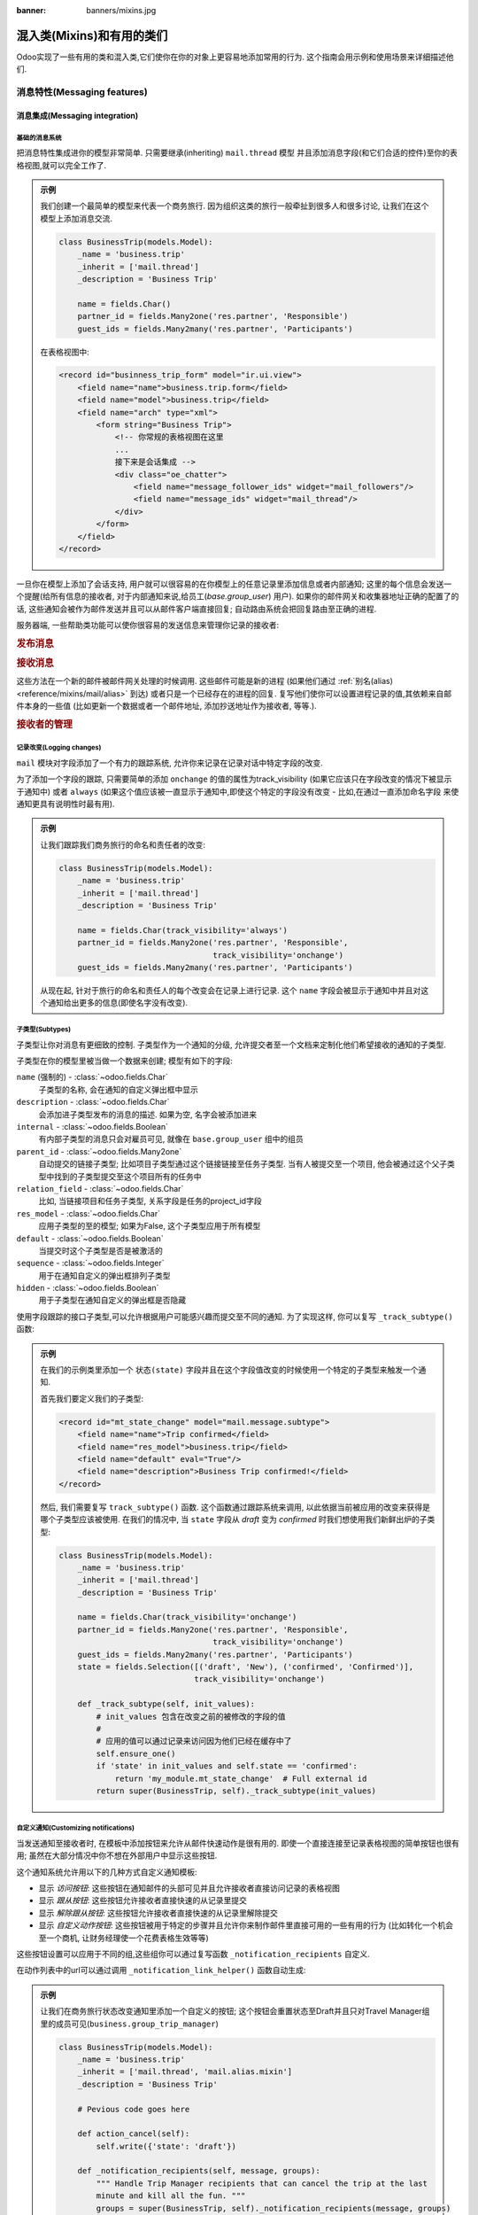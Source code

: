 :banner: banners/mixins.jpg

.. _reference/mixins:

=========================
混入类(Mixins)和有用的类们
=========================

Odoo实现了一些有用的类和混入类,它们使你在你的对象上更容易地添加常用的行为.
这个指南会用示例和使用场景来详细描述他们.

.. _reference/mixins/mail:

消息特性(Messaging features)
==================

.. _reference/mixins/mail/chatter:

消息集成(Messaging integration)
---------------------

基础的消息系统
''''''''''''''''''''''

把消息特性集成进你的模型非常简单. 只需要继承(inheriting) ``mail.thread`` 模型
并且添加消息字段(和它们合适的控件)至你的表格视图,就可以完全工作了.

.. admonition:: 示例

    我们创建一个最简单的模型来代表一个商务旅行. 因为组织这类的旅行一般牵扯到很多人和很多讨论,
    让我们在这个模型上添加消息交流.

    .. code-block:: python

        class BusinessTrip(models.Model):
            _name = 'business.trip'
            _inherit = ['mail.thread']
            _description = 'Business Trip'

            name = fields.Char()
            partner_id = fields.Many2one('res.partner', 'Responsible')
            guest_ids = fields.Many2many('res.partner', 'Participants')

    在表格视图中:

    .. code-block:: xml

        <record id="businness_trip_form" model="ir.ui.view">
            <field name="name">business.trip.form</field>
            <field name="model">business.trip</field>
            <field name="arch" type="xml">
                <form string="Business Trip">
                    <!-- 你常规的表格视图在这里
                    ...
                    接下来是会话集成 -->
                    <div class="oe_chatter">
                        <field name="message_follower_ids" widget="mail_followers"/>
                        <field name="message_ids" widget="mail_thread"/>
                    </div>
                </form>
            </field>
        </record>

一旦你在模型上添加了会话支持, 用户就可以很容易的在你模型上的任意记录里添加信息或者内部通知;
这里的每个信息会发送一个提醒(给所有信息的接收者, 对于内部通知来说,给员工(*base.group_user*)
用户). 如果你的邮件网关和收集器地址正确的配置了的话, 这些通知会被作为邮件发送并且可以从邮件客户端直接回复;
自动路由系统会把回复路由至正确的进程.

服务器端, 一些帮助类功能可以使你很容易的发送信息来管理你记录的接收者:

.. rubric:: 发布消息

.. method:: message_post(self, body='', subject=None, message_type='notification', subtype=None, parent_id=False, attachments=None, content_subtype='html', **kwargs)

    在一个存在的进程中发布一个新的消息, 返回新的 mail.message ID.

    :param str body: 消息的主体, 通常是无害的原始的HTML
    :param str message_type: 参考mail_message.type 字段
    :param str content_subtype: 如果是纯文本: 转换主体为html
    :param int parent_id: 在私密讨论的情况下, 通过添加父partner进消息来处理前一个消息的回复
    :param list(tuple(str,str)) attachments: 附件的元组列表,形式是
        ``(name,content)``, 其内容不是base64编码的
    :param `\**kwargs`: 额外的关键字参数会被用于新的mail.message记录的默认的列值
    :return: 新建的mail.message的ID
    :rtype: int

.. method:: message_post_with_view(views_or_xmlid, **kwargs):

    使用ir.qweb引擎的一个使用view_id来发送邮件/发布一个消息的助手方法.
    这个方法是独立的,因为在允许批处理视图的模板和组合器中什么也没有.
    这个方法可能在模板处理ir.ui.views时消失.

    :param str or ``ir.ui.view`` record: 外部id或者需要发送的记录的视图

.. method:: message_post_with_template(template_id, **kwargs)

    使用模板来发送邮件的助手方法

    :param template_id: 需要渲染来生成消息主体的模板的id
    :param `\**kwargs`: 生成一个mail.compose.message向导的参数(其继承自mail.message)

.. rubric:: 接收消息

这些方法在一个新的邮件被邮件网关处理的时候调用. 这些邮件可能是新的进程
(如果他们通过 :ref:`别名(alias) <reference/mixins/mail/alias>` 到达)
或者只是一个已经存在的进程的回复. 复写他们使你可以设置进程记录的值,其依赖来自邮件本身的一些值
(比如更新一个数据或者一个邮件地址, 添加抄送地址作为接收者, 等等.).

.. method:: message_new(msg_dict, custom_values=None)

    当一个新的消息在一个给定的线程模型上接收到的时候,被 ``message_process`` 调用,
    如果这个消息不属于一个存在的线程中.

    默认的行为是创建一个相应模型的新的记录(基于从消息释放的一些很基本的信息).
    可以通过复写这个方法来实现额外的行为.

    :param dict msg_dict: 一个包含邮件细节和附件的映射(map). 查看 ``message_process``
        和 ``mail.message.parse`` 来获得详细信息.
    :param dict custom_values: 在创建新的线程记录时, 传递给create()的附加字段值的一个可选字典;
        请当心使用,这些值可能会覆盖来自这个消息的其他值.
    :rtype: int
    :return: 新创建的线程对象的id

.. method:: message_update(msg_dict, update_vals=None)

    当一个新的消息被一个现存的进程接收到时被 ``message_process`` 调用.
    默认的行为是用从接收到的邮件的 ``update_vals`` 来更新这个记录.

    可以通过复写这个方法来实现额外的行为.

    :param dict msg_dict: 一个包含邮件细节和附件的映射(map). 查看 ``message_process``
        和 ``mail.message.parse`` 来获得详细信息.
    :param dict update_vals: 一个包含更新给定id的记录的字典,如果字典是None或者空的,不会执行写操作.
    :return: True

.. rubric:: 接收者的管理

.. method:: message_subscribe(partner_ids=None, channel_ids=None, subtype_ids=None, force=True)

    把partner添加进接收者的记录里.

    :param list(int) partner_ids: 将要提交至记录的partner ID
    :param list(int) channel_ids: 将要提交至记录的channel ID
    :param list(int) subtype_ids: 将要提交至记录的channels/partner的子类型的ID(如果是 ``None`` 则是默认的子类)
    :param force: 如果为真, 在使用参数中给定的子类创建一个新的接收者时,删除存在的接收者
    :return: 成功/失败
    :rtype: bool

.. method:: message_subscribe_users(user_ids=None, subtype_ids=None)

    message_subscribe 的一个包装, 使用users来代替partners.

    :param list(int) user_ids: 将要提交至记录的user ID; 如果为 ``空(None)``, 提交当前的用户.
    :param list(int) subtype_ids: 将要提交的channels/partners子类的ID
    :return: 成功
    :rtype: bool

.. method:: message_unsubscribe(partner_ids=None, channel_ids=None)

    把partner从接受者记录里移除.

    :param list(int) partner_ids: 将要提交至记录的partner ID
    :param list(int) channel_ids: 将要提交至记录的channel ID
    :return: 真
    :rtype: bool


.. method:: message_unsubscribe_users(user_ids=None)

    message_subscribe 的一个包装,使用users.

    :param list(int) user_ids: 将要提交至记录的user ID; 如果为 ``空(None)``, 提交当前的用户.
    :return: 真
    :rtype: bool


记录改变(Logging changes)
'''''''''''''''

``mail`` 模块对字段添加了一个有力的跟踪系统, 允许你来记录在记录对话中特定字段的改变.

为了添加一个字段的跟踪, 只需要简单的添加 ``onchange`` 的值的属性为track_visibility
(如果它应该只在字段改变的情况下被显示于通知中) 或者 ``always``
(如果这个值应该被一直显示于通知中,即使这个特定的字段没有改变 - 比如,在通过一直添加命名字段
来使通知更具有说明性时最有用).

.. admonition:: 示例

    让我们跟踪我们商务旅行的命名和责任者的改变:

    .. code-block:: python

        class BusinessTrip(models.Model):
            _name = 'business.trip'
            _inherit = ['mail.thread']
            _description = 'Business Trip'

            name = fields.Char(track_visibility='always')
            partner_id = fields.Many2one('res.partner', 'Responsible',
                                         track_visibility='onchange')
            guest_ids = fields.Many2many('res.partner', 'Participants')

    从现在起, 针对于旅行的命名和责任人的每个改变会在记录上进行记录.
    这个 ``name`` 字段会被显示于通知中并且对这个通知给出更多的信息(即使名字没有改变).


子类型(Subtypes)
''''''''

子类型让你对消息有更细致的控制. 子类型作为一个通知的分级,
允许提交者至一个文档来定制化他们希望接收的通知的子类型.

子类型在你的模型里被当做一个数据来创建; 模型有如下的字段:

``name`` (强制的) - :class:`~odoo.fields.Char`
    子类型的名称, 会在通知的自定义弹出框中显示
``description`` - :class:`~odoo.fields.Char`
    会添加进子类型发布的消息的描述. 如果为空, 名字会被添加进来
``internal`` - :class:`~odoo.fields.Boolean`
    有内部子类型的消息只会对雇员可见, 就像在 ``base.group_user`` 组中的组员
``parent_id`` - :class:`~odoo.fields.Many2one`
    自动提交的链接子类型; 比如项目子类型通过这个链接链接至任务子类型. 当有人被提交至一个项目,
    他会被通过这个父子类型中找到的子类型提交至这个项目所有的任务中
``relation_field`` - :class:`~odoo.fields.Char`
    比如, 当链接项目和任务子类型, 关系字段是任务的project_id字段
``res_model`` - :class:`~odoo.fields.Char`
    应用子类型的至的模型; 如果为False, 这个子类型应用于所有模型
``default`` - :class:`~odoo.fields.Boolean`
    当提交时这个子类型是否是被激活的
``sequence`` - :class:`~odoo.fields.Integer`
    用于在通知自定义的弹出框排列子类型
``hidden`` - :class:`~odoo.fields.Boolean`
    用于子类型在通知自定义的弹出框是否隐藏


使用字段跟踪的接口子类型,可以允许根据用户可能感兴趣而提交至不同的通知.
为了实现这样, 你可以复写 ``_track_subtype()`` 函数:

.. method:: _track_subtype(init_values)

    根据已经更新的值来给出由记录改变触发的子类型.

    :param dict init_values: 记录的原始值; 只有修改字段出现在字典中
    :returns: 一个子类型的完全外部id或者为False如果没有子类型被触发的话


.. admonition:: 示例

    在我们的示例类里添加一个 ``状态(state)`` 字段并且在这个字段值改变的时候使用一个特定的子类型来触发一个通知.

    首先我们要定义我们的子类型:

    .. code-block:: xml

        <record id="mt_state_change" model="mail.message.subtype">
            <field name="name">Trip confirmed</field>
            <field name="res_model">business.trip</field>
            <field name="default" eval="True"/>
            <field name="description">Business Trip confirmed!</field>
        </record>


    然后, 我们需要复写 ``track_subtype()`` 函数. 这个函数通过跟踪系统来调用,
    以此依据当前被应用的改变来获得是哪个子类型应该被使用. 在我们的情况中,
    当 ``state`` 字段从 *draft* 变为 *confirmed* 时我们想使用我们新鲜出炉的子类型:

    .. code-block:: python

        class BusinessTrip(models.Model):
            _name = 'business.trip'
            _inherit = ['mail.thread']
            _description = 'Business Trip'

            name = fields.Char(track_visibility='onchange')
            partner_id = fields.Many2one('res.partner', 'Responsible',
                                         track_visibility='onchange')
            guest_ids = fields.Many2many('res.partner', 'Participants')
            state = fields.Selection([('draft', 'New'), ('confirmed', 'Confirmed')],
                                     track_visibility='onchange')

            def _track_subtype(self, init_values):
                # init_values 包含在改变之前的被修改的字段的值
                #
                # 应用的值可以通过记录来访问因为他们已经在缓存中了
                self.ensure_one()
                if 'state' in init_values and self.state == 'confirmed':
                    return 'my_module.mt_state_change'  # Full external id
                return super(BusinessTrip, self)._track_subtype(init_values)


自定义通知(Customizing notifications)
'''''''''''''''''''''''''

当发送通知至接收者时, 在模板中添加按钮来允许从邮件快速动作是很有用的.
即使一个直接连接至记录表格视图的简单按钮也很有用; 虽然在大部分情况中你不想在外部用户中显示这些按钮.

这个通知系统允许用以下的几种方式自定义通知模板:

- 显示 *访问按钮*: 这些按钮在通知邮件的头部可见并且允许接收者直接访问记录的表格视图
- 显示 *跟从按钮*: 这些按钮允许接收者直接快速的从记录里提交
- 显示 *解除跟从按钮*: 这些按钮允许接收者直接快速的从记录里解除提交
- 显示 *自定义动作按钮*: 这些按钮被用于特定的步骤并且允许你来制作邮件里直接可用的一些有用的行为
  (比如转化一个机会至一个商机, 让财务经理使一个花费表格生效等等)

这些按钮设置可以应用于不同的组,这些组你可以通过复写函数 ``_notification_recipients`` 自定义.

.. method:: _notification_recipients(message, groups)

    根据已经更新的值给出记录上面的改变触发的子类型.

    :param ``record`` message: ``mail.message`` 当前发出的记录
    :param list(tuple) groups: 表格元组的列表(group_name, group_func,group_data)里面有:

        group_name
          是一个只用于可以复写和操作组的标识.
          默认的组是 ``user`` (链接至雇员用户的接收者),
          ``portal`` (链接至外部用户的接收者) 和 ``customer`` (没有链接至任何用户的接收者).
          一个复写使用的示例是添加一个链接至res.groups的组,就像Hr Officer给他们来设置特定的动作按钮.
        group_func
          是一个函数的指针,它把一个partner记录作为参数. 这个方法会被应用于接收者来获得是否他们属于一个给定的组.
          只有第一个匹配的组被保留. 评估顺序是这个列表的顺序.
        group_data
          一个包含通知邮件参数的字典,其有如下的键值对:

          - has_button_access
              是否在邮件中显示访问 <Document> 按钮. 对新组来说默认为真, 对外部/客户来说为假.
          - button_access
              有url和按钮标题的字典
          - has_button_follow
              是否在邮件中显示跟随按钮(如果接收者当前没有跟随这个线程). 对新组来说默认为真, 对外部/客户来说为假.
          - button_follow
              有url和按钮标题的字典
          - has_button_unfollow
              是否在邮件中显示解除跟随跟随按钮(如果接收者当前已经跟随这个线程). 对新组来说默认为真, 对外部/客户来说为假.
          - button_unfollow
              有url和按钮标题的字典
          - actions
              在通知邮件中显示的动作按钮的列表. 每个动作是一个包含url和按钮标题的字典.

    :returns: 一个子类型的完全外部id或者没有子类型被触发的话就是False


在动作列表中的url可以通过调用 ``_notification_link_helper()`` 函数自动生成:


.. method:: _notification_link_helper(self, link_type, **kwargs)

    对于一个当前记录的给定的类型生成一个链接(或者一个特定的记录如果关键字 ``model`` 和 ``res_id`` 被设置了的话).

    :param str link_type: 需要生成的链接类型; 可以是下面的任意值:

        ``view``
          连接至记录的表格视图
        ``assign``
          分配记录的用户至记录的 ``user_id`` 字段(如果有的话)
        ``follow``
          自解释的
        ``unfollow``
          自解释的
        ``workflow``
          触发一个工作流信号; 这个信号的名字应该由关键字 ``signal`` 提供
        ``method``
          调用记录的一个方法; 方法的名字应该由关键字 ``method`` 提供
        ``new``
          打开一个新纪录的空的表格视图; 你可以通过提供其id来指定一个在 ``action_id`` 里的特定的动作(数据库id或者完全解析的外部id)

    :returns: 选择的记录的链接的类型
    :rtype: str

.. admonition:: 示例

    让我们在商务旅行状态改变通知里添加一个自定义的按钮;
    这个按钮会重置状态至Draft并且只对Travel Manager组里的成员可见(``business.group_trip_manager``)

    .. code-block:: python

        class BusinessTrip(models.Model):
            _name = 'business.trip'
            _inherit = ['mail.thread', 'mail.alias.mixin']
            _description = 'Business Trip'

            # Pevious code goes here

            def action_cancel(self):
                self.write({'state': 'draft'})

            def _notification_recipients(self, message, groups):
                """ Handle Trip Manager recipients that can cancel the trip at the last
                minute and kill all the fun. """
                groups = super(BusinessTrip, self)._notification_recipients(message, groups)

                self.ensure_one()
                if self.state == 'confirmed':
                    app_action = self._notification_link_helper('method',
                                        method='action_cancel')
                    trip_actions = [{'url': app_action, 'title': _('Cancel')}]

                new_group = (
                    'group_trip_manager',
                    lambda partner: bool(partner.user_ids) and
                    any(user.has_group('business.group_trip_manager')
                    for user in partner.user_ids),
                    {
                        'actions': trip_actions,
                    })

                return [new_group] + groups


    请注意我可能已经在这个方法之外定义了我的评估函数并且定义了一个全局的函数来实现它而不是用一个匿名函数,
    但是为了在这个有时会很枯燥的文档中更简洁和简单, 我选择了前者而不是后者.

复写默认值(Overriding defaults)
'''''''''''''''''''

这里有很多方法让你自定义 ``mail.thread`` 模型的行为, 包含(但不限于):

``_mail_post_access`` - :class:`~odoo.models.Model`  属性
    为了在模型上发布一个消息需要的访问权限; 默认为需要一个 ``write`` , 也可以设置为 ``read``

环境关键字(Context keys):
    这些环境关键字可以被用于控制 ``mail.thread`` 特性
    像自动提交或者在调用 ``create()`` 时的字段跟踪或者
    ``write()`` (或者可能有用的任何其他方法).

    - ``mail_create_nosubscribe``: 在新建或者message_post, 不要提交当前用户至新的线程
    - ``mail_create_nolog``: 在创建时,别记录自动的'<Document>
      created' 消息
    - ``mail_notrack``: 在新建或者写操作时, 不要执行值跟踪新建消息
    - ``tracking_disable``: 在新建或者写操作时, 不执行MailThread特性
      (自动提交, 跟踪, 发步, ...)
    - ``mail_auto_delete``: 自动删除邮件通知; 默认为真
    - ``mail_notify_force_send``: 如果要发送少于50邮件通知, 那就直接发送它们而不使用队列; 默认为真
    - ``mail_notify_user_signature``: 在邮件通知中添加当前用户签名; 默认为真


.. _reference/mixins/mail/alias:

邮件别名(Mail alias)
----------

别名是可配置的邮件地址,其连接至特定的记录(它通常继承 ``mail.alias.mixin`` 模型)
其会在通过邮件联系时创建新的记录. 它们是让你系统从外部访问的一个简单方便的方法,
允许用户或者客户快速地在你的数据库中创建记录而不用直接连接至Odoo.

别名(Aliases)对比传入邮件网关(Incoming Mail Gateway)
'''''''''''''''''''''''''''''''''

一些人使用传入邮件网关来实现同样的目的. 你仍然需要正确的配置邮件网关来使用别名,
但是一个单独的捕捉域已经足够了,因为所有的路由会在Odoo内部完成.
别名相对于邮件网关有几种优势:

* 更容易配置
    * 一个单独的传入网关可被很多别名来使用; 这避免了子啊你的域名上配置多个邮件
      (所有的配置在Odoo内部完成)
    * 不需要系统访问权限来配置别名
* 更一致
    * 在相关记录上可配置, 而不是在设置子菜单中
* 服务器端更容易复写
    * 混入类模型的构建基础就是可扩展性, 相对于一个邮件网关,允许你从传入的邮件来更容易地释放有用的数据.


别名支持集成(Alias support integration)
'''''''''''''''''''''''''

别名通常配置于一个父模型上,其会在通过邮件交流时被创建一个特定的记录.
比如,项目有创建任务或问题的别名, 销售团队有生成商机的别名.

.. Note:: 通过别名创建的模型 **必须** 继承 ``mail_thread`` 模型.

通过继承 ``mail.alias.mixin`` 会添加别名支持; 这个混入类会对每个创建的父类生成一个新的 ``mail.alias`` 记录
(比如, 每个 ``project.project`` 记录有它的 ``mail.alias`` 记录在生成时初始化).

.. Note:: 别名可被手动生成并且被一个简单的 :class:`~odoo.fields.Many2one` 字段支持.
    这个指南假设你希望一个完全的包含自动创建别名,指定记录的默认值等的集合.

不像 ``mail.thread`` 继承, ``mail.alias.mixin`` **需要** 一些特定的复写才能正确工作.
这些复写会指定生成的别名的值, 就像它必须生成的记录和这些记录可能依赖的在其父对象上的一些默认值:

.. method:: get_alias_model_name(vals)

    返回别名的模型名字. 那些没有回复至已经存在的记录的传入的邮件会导致一个这个别名模型的新的记录的生成.
    这个值可能依赖 ``vals``, 当这个模型的一个记录被创建时传递给 ``create`` 的字典的值.

    :param vals dict: 新创建的用于保持别名的记录的值
                      the alias
    :return: 模型名称
    :rtype: str

.. method:: get_alias_values()

    返回新建一个别名的值, 或者当其创建后在别名上写.
    并不是完全强制的, 它通常被用于确保一个新建的记录会链接至别名的父
    (比如任务在当前的项目创建)通过设置一个别名 ``alias_defaults`` 字段的默认值的字典.

    :return: 会被写入新的别名的值的字典
    :rtype: dict

``get_alias_values()`` 复写是十分有趣的因为它允许你很容易的修改你的别名的行为.
在别名中可以设置的字段上, 下面的这些十分有趣:

``alias_name`` - :class:`~odoo.fields.Char`
    邮件别名的名字, 例如 '工作' 如果你想抓取 <jobs@example.odoo.com> 的邮件
``alias_user_id`` - :class:`~odoo.fields.Many2one` (``res.users``)
    通过别名接收邮件来创建的记录的所有者;
    如果这个字段没有设置,系统会基于发送者(From)的地址尝试找到正确的所有者,
    或者会使用管理员账户如果在那个地中中找不到系统用户的话
``alias_defaults`` - :class:`~odoo.fields.Text`
    在给别名创建新的记录是被评估来提供默认值Python字典
``alias_force_thread_id`` - :class:`~odoo.fields.Integer`
    线程(记录)的可选ID,所有收到的邮件会被附加其上,即使他们没有被回复; 如果设置了的话,
    这会完全禁用新记录的生成方法
``alias_contact`` - :class:`~odoo.fields.Selection`
    使用邮件网关在文档上发布一个消息的策略

    - *everyone*: 所有人都可发布
    - *partners*: 只有认证的合作伙伴
    - *followers*: 只有相关文档的接收者或者接收通道的成员

请注意别名使用了 :ref:`授权继承(delegation inheritance) <reference/orm/inheritance>`,
这意味着虽然别名存储于另一个表格中, 你可以从父对象中直接访问这些字段.
这使你可以很容易的让别名在记录的表格视图中变得可配置.

.. admonition:: 示例

    让我们在我们的商务旅行上添加一个别名来通过邮件来直接创建花费.

    .. code-block:: python

        class BusinessTrip(models.Model):
            _name = 'business.trip'
            _inherit = ['mail.thread', 'mail.alias.mixin']
            _description = 'Business Trip'

            name = fields.Char(track_visibility='onchange')
            partner_id = fields.Many2one('res.partner', 'Responsible',
                                         track_visibility='onchange')
            guest_ids = fields.Many2many('res.partner', 'Participants')
            state = fields.Selection([('draft', 'New'), ('confirmed', 'Confirmed')],
                                     track_visibility='onchange')
            expense_ids = fields.One2many('business.expense', 'trip_id', 'Expenses')
            alias_id = fields.Many2one('mail.alias', string='Alias', ondelete="restrict",
                                       required=True)

            def get_alias_model_name(self, vals):
            """ 指定在别名收到一个消息时要创建的模型 """
                return 'business.expense'

            def get_alias_values(self):
            """ 指定一些会在别名创建时设置的默认值 """
                values = super(BusinessTrip, self).get_alias_values()
                # alias_defaults 保存一个会被写入到通过这个别名创建所有记录的字典
                #
                # 这种情况下, 我们想所有的花费记录被发送至一个旅行别名上,其湖北链接至相应的商务旅行上
                values['alias_defaults'] = {'trip_id': self.id}
                # 默认情况下,我们只需要这个旅行的接收者可以发布花费
                values['alias_contact'] = 'followers'
                return values

        class BusinessExpense(models.Model):
            _name = 'business.expense'
            _inherit = ['mail.thread']
            _description = 'Business Expense'

            name = fields.Char()
            amount = fields.Float('Amount')
            trip_id = fields.Many2one('business.trip', 'Business Trip')
            partner_id = fields.Many2one('res.partner', 'Created by')

    我们需要我们的别名在我们的商务旅行的表格视图中很容易的配置, 所以让我们添加如下内容仅我们的表格视图:

    .. code-block:: xml

        <page string="Emails">
            <group name="group_alias">
                <label for="alias_name" string="Email Alias"/>
                <div name="alias_def">
                    <!-- 当在视图模式中时显示一个链接,一个可配置的字段当在编辑模式中时 -->
                    <field name="alias_id" class="oe_read_only oe_inline"
                            string="Email Alias" required="0"/>
                    <div class="oe_edit_only oe_inline" name="edit_alias"
                         style="display: inline;" >
                        <field name="alias_name" class="oe_inline"/>
                        @
                        <field name="alias_domain" class="oe_inline" readonly="1"/>
                    </div>
                </div>
                <field name="alias_contact" class="oe_inline"
                        string="Accept Emails From"/>
            </group>
        </page>

    现在我们可以直接通过商务旅行的表格视图来改变这个别名的地址,并且改变可发送邮件给这个别名的人员.

    我们接下来会在创建花费时,在我们的花费模型上复写 ``message_new()`` 来取得邮件中的值:

    .. code-block:: python

        class BusinessExpense(models.Model):
            # 之前的代码在这里
            # ...

            def message_new(self, msg, custom_values=None):
                """ 复写为根据邮件来设置值.

                在这个例子中, 我们只是使用邮件标题作为花费的名字,试着找到一个有这个邮件地址的合作伙伴
                并且进行一个正则匹配来找到花费的总数."""
                name = msg_dict.get('subject', 'New Expense')
                # 匹配最后一个字符串中的浮点数
                # 例如: '50.3 bar 34.5' 变为 '34.5'. 这是潜在的价格
                # 来编码花费. 如果不是, 就使用1.0
                amount_pattern = '(\d+(\.\d*)?|\.\d+)'
                expense_price = re.findall(amount_pattern, name)
                price = expense_price and float(expense_price[-1][0]) or 1.0
                # 通过查找其地址来找到合作伙伴
                partner = self.env['res.partner'].search([('email', 'ilike', email_address)],
                                                         limit=1)
                defaults = {
                    'name': name,
                    'amount': price,
                    'partner_id': partner.id
                }
                defaults.update(custom_values or {})
                res = super(BusinessExpense, self).message_new(msg, custom_values=defaults)
                return res


.. _reference/mixins/website:

网站特性(Website features)
================

.. _reference/mixins/website/utm:

访问者跟踪(Visitor tracking)
----------------

``utm.mixin`` 类可以被用于跟踪在线的营销/通信活动,其实现是通过连接至特定资源的参数.
这个混入类添加了3个字段至你的模型:

* ``campaign_id``: :class:`~odoo.fields.Many2one` 字段连接至 ``utm.campaign``
  对象 (例如 Christmas_Special, Fall_Collection, etc.)
* ``source_id``: :class:`~odoo.fields.Many2one` 字段连接至 ``utm.source``
  对象 (例如 搜索引擎,邮件列表等等.)
* ``medium_id``: :class:`~odoo.fields.Many2one` 字段连接至 ``utm.medium``
  对象 (i.e. 邮寄信件, 电子邮件, 社交网络更新等等.)

这些模型有一个单独的字段 ``命名(name)`` (比如,他们只是用于区别不同的活动而没有任何特殊的行为).

一旦一个客户使用url
(比如 http://www.odoo.com/?campaign_id=mixin_talk&source_id=www.odoo.com&medium_id=website)
里设置的这些参数来访问你的网站,三个cookies文件就用这些参数设置了访问者的网站.
一旦这个继承了utm.mixin的对象被从网站创建了(比如商机表格,工作应用等),
utm.mixin 代码就开始生效并且从cookies取得相应的值来在新的记录里设置他们.
一旦这一步完成了,你可以接下来在定义报表和视图时使用
campaign/source/medium字段作为任何其他字段(分组方法, 等等.).

想要扩展这个行为, 只需要简单的添加一个关系字段至一个简单模型上
(这个模型应该支持 *快速创建* (比如使用一个 ``name`` 值来调用 ``create()`` )
并且扩展这个函数 ``tracking_fields()``:

.. code-block:: python

    class UtmMyTrack(models.Model):
        _name = 'my_module.my_track'
        _description = 'My Tracking Object'

        name = fields.Char(string='Name', required=True)


    class MyModel(models.Models):
        _name = 'my_module.my_model'
        _inherit = ['utm.mixin']
        _description = 'My Tracked Object'

        my_field = fields.Many2one('my_module.my_track', 'My Field')

        @api.model
        def tracking_fields(self):
            result = super(MyModel, self).tracking_fields()
            result.append([
            # ("URL_PARAMETER", "FIELD_NAME_MIXIN", "NAME_IN_COOKIES")
                ('my_field', 'my_field', 'odoo_utm_my_field')
            ])
            return result

这会让系统用在url参数 ``my_field`` 里的值生成一个名字为 *odoo_utm_my_field* 的cookie;
一旦一个这个模型的新的记录被一个网站表格调用来创建, ``utm.mixin`` 的通用的复写方法 ``create()``
会从cookie里取得这个字段的默认的值
(并且这个 ``my_module.my_track`` 记录如果不存在的话,会被在运行中创建).

你可以在下面的模型中找到集成的具体示例:

* ``crm.lead`` 在 CRM (*crm*) 应用中
* ``hr.applicant`` 在 Recruitment Process (*hr_recruitment*) 应用中
* ``helpdesk.ticket`` 在 Helpdesk (*helpdesk* - Odoo Enterprise only) 应用中

.. _reference/mixins/website/published:

网站可见性(Website visibility)
------------------

你可以很容易的在任何一个你的记录里添加一个网站可见性的开关.
并且这个混入类非常容易来手动实现,它是继 ``mail.thread`` 之后最常用的; 这证明了它的用处.
这个混入类的最典型的使用情况是任何有一个前端页面的对象; 控制页面的可见性可以使你慢慢的编辑这个页面,
并且直到你满意之后才发布他.

为了包含这个功能,你只需要继承 ``website.published.mixin``:

.. code-block:: python

    class BlogPost(models.Model):
        _name = "blog.post"
        _description = "Blog Post"
        _inherit = ['website.published.mixin']

这个混入类在你的模型上添加了两个字段:

* ``website_published``: :class:`~odoo.fields.Boolean` 字段,它代表了发布的状态
* ``website_url``: :class:`~odoo.fields.Char` 字段,它代表了对象被访问的URL

请注意这个最后的字段是一个运算字段并且必须在你的类中被实现:

.. code-block:: python

    def _compute_website_url(self):
        for blog_post in self:
            blog_post.website_url = "/blog/%s" % (log_post.blog_id)

一旦这个机制起作用了,你只需要改编你的前端和后端视图来使得他们可被访问到.
在后端, 在按钮盒中添加一个按钮是最常用的方法:

.. code-block:: xml

    <button class="oe_stat_button" name="website_publish_button"
        type="object" icon="fa-globe">
        <field name="website_published" widget="website_button"/>
    </button>

在前端,需要一些安全检查来避免向网站访问者展示 'Edition' 按钮:

.. code-block:: xml

    <div id="website_published_button" class="pull-right"
         groups="base.group_website_publisher"> <!-- or any other meaningful group -->
        <t t-call="website.publish_management">
          <t t-set="object" t-value="blog_post"/>
          <t t-set="publish_edit" t-value="True"/>
          <t t-set="action" t-value="'blog.blog_post_action'"/>
        </t>
    </div>

请注意你必须把你的对象作为变量 ``object`` 传递给模板;
在这个例子中, ``blog.post`` 记录被作为 ``blog_post`` 变量传递给 ``qweb`` 渲染引擎,
为了发布管理模板,这样做很是很必须的.
``publish_edit`` 变量允许前端按钮链接至后端(允许你很容易的来切换前端至后端,或者相反的操作);
如果设置了, 你必须指定你想在后端调用位于 ``action`` 变量的的动作的完全的外部id
(注意这个模型必须有表格视图).

``website_publish_button`` 动作在混入类中定义并把其行为加入到你的对象中:
如果这个类有一个有效的 ``website_url`` 计算功能,用户在点击这个按钮的时候会被重定向到前端;
用户接下来可以在前端直接发布这个页面. 这保证了不会发生任何意外的在线发布.
如果没有运算功能, 就会只是触发 ``website_published`` 的布尔值.

.. _reference/mixins/website/seo:

网站元数据(Website metadata)
----------------

这个简单的混入类只是允许你很容的把元数据注入到你的前端页面中.

.. code-block:: python

    class BlogPost(models.Model):
        _name = "blog.post"
        _description = "Blog Post"
        _inherit = ['website.seo.metadata', 'website.published.mixin']

这个混入类在你的模型上添加了3个字段:

* ``website_meta_title``: :class:`~odoo.fields.Char` 字段,其允许你设置你页面的额外的标题
* ``website_meta_description``: :class:`~odoo.fields.Char` 字段,
  其包含一个页面的简短描述(有时用于搜索引擎的结果)
* ``website_meta_keywords``: :class:`~odoo.fields.Char` 字段,
  其包含一些关键字来让搜索引擎更好地对你的页面进行分类;
  "Promote" 工具会帮助你很容易的选择语意相关的关键字

这些字段在前端使用编辑器工具条中的"Promote"工具可以进行编辑.
设置这些字段可以帮助搜索引擎更好的索引你的页面.
注意搜索引擎不会只依据这些元数据来构建他们的结果; 最好的搜索引擎优化实践依然要参考可靠的素材.

.. _reference/mixins/misc:

其他(Others)
======

.. _reference/mixins/misc/rating:

客户评价(Customer Rating)
---------------

评价混入类允许通过发送邮件来让客服评分, 字段转换为一个看板流程并且聚合你的评价的统计数据.

在你的模型上添加评价
'''''''''''''''''''''''''''

为了添加评分支持, 只需要继承 ``rating.mixin`` 模型:

.. code-block:: python

    class MyModel(models.Models):
        _name = 'my_module.my_model'
        _inherit = ['rating.mixin', 'mail.thread']

        user_id = fields.Many2one('res.users', 'Responsible')
        partner_id = fields.Many2one('res.partner', 'Customer')

混入类的行为被加入到你的模型中:

* ``rating.rating`` 记录会被链接至你模型的 ``partner_id`` 字段(如果有这个字段的话).

  - 这个行为可以通过函数 ``rating_get_partner_id()`` 来复写,如果你使用其他字段而不是 ``partner_id``

* ``rating.rating`` 记录会被链接至你模型的合作伙伴的 ``user_id`` 字段 (如果有这个字段的话)
    (比如被评分的合作伙伴)

  - 这个行为可以通过函数 ``rating_get_rated_partner_id()`` 来复写,
    如果你使用其他的字段而不是 ``user_id`` (注意这个函数必须返回一个
    ``res.partner``, 对于 ``user_id`` ,系统会自动的提取合作伙伴的用户)

* 会话历史会显示评分事件(如果你的模型继承了 ``mail.thread``)

使用邮件发送评分请求
''''''''''''''''''''''''''''''

如果你希望发送邮件来请求一个评分, 只需要生成一个有链接至评分对象的邮件即可.
一个十分基础的邮件模板看起来像下面这样:

.. code-block:: xml

    <record id="rating_my_model_email_template" model="mail.template">
                <field name="name">My Model: Rating Request</field>
                <field name="email_from">${object.rating_get_rated_partner_id().email or '' | safe}</field>
                <field name="subject">Service Rating Request</field>
                <field name="model_id" ref="my_module.model_my_model"/>
                <field name="partner_to" >${object.rating_get_partner_id().id}</field>
                <field name="auto_delete" eval="True"/>
                <field name="body_html"><![CDATA[
    % set access_token = object.rating_get_access_token()
    <p>Hi,</p>
    <p>How satsified are you?</p>
    <ul>
        <li><a href="/rating/${access_token}/10">Satisfied</a></li>
        <li><a href="/rating/${access_token}/5">Not satisfied</a></li>
        <li><a href="/rating/${access_token}/1">Very unsatisfied</a></li>
    </ul>
    ]]></field>
    </record>

你的客户接下来会收到一个链接到一个简单页面的邮件,这个页面允许客户提供一个交互的反馈
(包括一个自由文本组成的的反馈信息including a free-text).

你可以很容易的通过定义一个评分的动作来使用你的表格视图集成你的评分:

.. code-block:: xml

    <record id="rating_rating_action_my_model" model="ir.actions.act_window">
        <field name="name">Customer Ratings</field>
        <field name="res_model">rating.rating</field>
        <field name="view_mode">kanban,pivot,graph</field>
        <field name="domain">[('res_model', '=', 'my_module.my_model'), ('res_id', '=', active_id), ('consumed', '=', True)]</field>
    </record>

    <record id="my_module_my_model_view_form_inherit_rating" model="ir.ui.view">
        <field name="name">my_module.my_model.view.form.inherit.rating</field>
        <field name="model">my_module.my_model</field>
        <field name="inherit_id" ref="my_module.my_model_view_form"/>
        <field name="arch" type="xml">
            <xpath expr="//div[@name='button_box']" position="inside">
                <button name="%(rating_rating_action_my_model)d" type="action"
                        class="oe_stat_button" icon="fa-smile-o">
                    <field name="rating_count" string="Rating" widget="statinfo"/>
                </button>
            </xpath>
        </field>
    </record>

请注意有默认的评分视图 (kanban,pivot,graph) ,其允许你快速的查看你客户的评分.

你可以在下面的模型中找到具体的集成示例:

* ``project.task`` 在 Project (*rating_project*) 应用中
* ``helpdesk.ticket`` 在 Helpdesk (*helpdesk* - Odoo Enterprise only) 应用中

